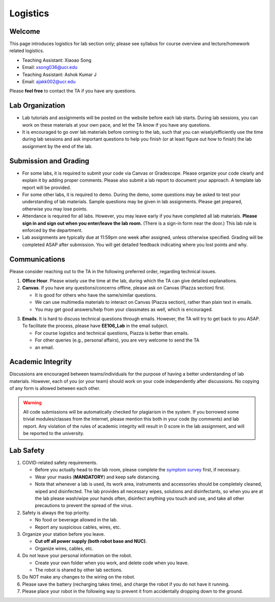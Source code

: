 Logistics
=========

Welcome
-------

This page introduces logistics for lab section only; 
please see syllabus for course overview and lecture/homework related logistics.

- Teaching Assistant: Xiaoao Song
- Email: xsong036@ucr.edu


- Teaching Assistant: Ashok Kumar J
- Email: ajakk002@ucr.edu

Please **feel free** to contact the TA if you have any questions.


Lab Organization
----------------

- Lab tutorials and assignments will be posted on the website before each lab starts.
  During lab sessions, you can work on these materials at your own pace, 
  and let the TA know if you have any questions. 
  
- It is encouraged to go over lab materials before coming to the lab, such that you can 
  wisely/efficiently use the time during lab sessions and ask important questions to help you 
  finish (or at least figure out how to finish) the lab assignment by the end of the lab.


Submission and Grading
----------------------

- For some labs, it is required to submit your code via Canvas or Gradescope. 
  Please organize your code clearly and explain it by adding proper comments.
  Please also submit a lab report to document your approach. 
  A template lab report will be provided.

- For some other labs, it is required to demo. 
  During the demo, some questions may be asked to test your understanding
  of lab materials. Sample questions may be given in lab assignments.
  Please get prepared, otherwise you may lose points.

- Attendance is required for all labs. However, 
  you may leave early if you have completed all lab materials.
  **Please sign in and sign out when you enter/leave the lab room.**
  (There is a sign-in form near the door.) 
  This lab rule is enforced by the department.

- Lab assignments are typically due at 11:59pm one week after assigned, unless otherwise specified.
  Grading will be completed ASAP after submission. 
  You will get detailed feedback indicating where you lost points and why.


Communications
--------------

Please consider reaching out to the TA in the following preferred order, regarding technical issues.

1. **Office Hour**. Please wisely use the time at the lab, during which the
   TA can give detailed explanations.

2. **Canvas**. If you have any questions/concerns offline, please ask on Canvas (Piazza section) first.

   + It is good for others who have the same/similar questions. 

   + We can use multimedia materials to interact on Canvas (Piazza section), rather than plain text in emails.

   + You may get good answers/help from your classmates as well, which is encouraged.

..
   + You can ask private questions on Piazza if necessary, which are visible to instructors only.

3. **Emails**. It is hard to discuss technical questions through emails.
   However, the TA will try to get back to you ASAP. To facilitate the process, 
   please have **EE106_Lab** in the email subject.
   
   + For course logistics and technical questions, Piazza is better than emails. 

   + For other queries (e.g., personal affairs), you are very welcome to send the TA
   + an email. 


Academic Integrity
------------------

Discussions are encouraged between teams/individuals for the purpose of 
having a better understanding of lab materials. However, each of you (or your team)
should work on your code independently after discussions. 
No copying of any form is allowed between each other. 

.. warning::

  All code submissions will be automatically checked for plagiarism in the system.
  If you borrowed some trivial modules/classes from the Internet,
  please mention this both in your code (by comments) and lab report.
  Any violation of the rules of academic integrity will result in 0 score in the lab assignment,
  and will be reported to the university.


Lab Safety
----------

#. COVID-related safety requirements.

   - Before you actually head to the lab room, please complete the `symptom survey`_ first, if necessary.
   - Wear your masks (**MANDATORY**) and keep safe distancing.
   - Note that whenever a lab is used, its work area, instruments and accessories should be completely cleaned, wiped and disinfected. The lab provides all necessary wipes, solutions and disinfectants, so when you are at the lab please wash/wipe your hands often, disinfect anything you touch and use, and take all other precautions to prevent the spread of the virus.
  
#. Safety is always the top priority.

   - No food or beverage allowed in the lab.
   - Report any suspicious cables, wires, etc.   
  
#. Organize your station before you leave.

   - **Cut off all power supply (both robot base and NUC)**.
   - Organize wires, cables, etc.

#. Do not leave your personal information on the robot.

   - Create your own folder when you work, and delete code when you leave.
   - The robot is shared by other lab sections.

#. Do NOT make any changes to the wiring on the robot.


#. Please save the battery (recharging takes time), 
   and charge the robot if you do not have it running.

#. Please place your robot in the following way to prevent it 
   from accidentally dropping down to the ground.

.. image:: source/pics/safety.jpg
    :width: 60%
    :align: center

.. _symptom survey: https://ucriverside.az1.qualtrics.com/jfe/form/SV_cOB8gBU6OVulQax
